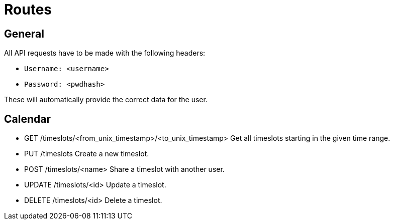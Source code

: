= Routes

== General

All API requests have to be made with the following headers:

* `Username: <username>`
* `Password: <pwdhash>`

These will automatically provide the correct data for the user.

== Calendar

* GET /timeslots/<from_unix_timestamp>/<to_unix_timestamp>
Get all timeslots starting in the given time range.

* PUT /timeslots
Create a new timeslot.

* POST /timeslots/<name>
Share a timeslot with another user.

* UPDATE /timeslots/<id>
Update a timeslot.

* DELETE /timeslots/<id>
Delete a timeslot.

